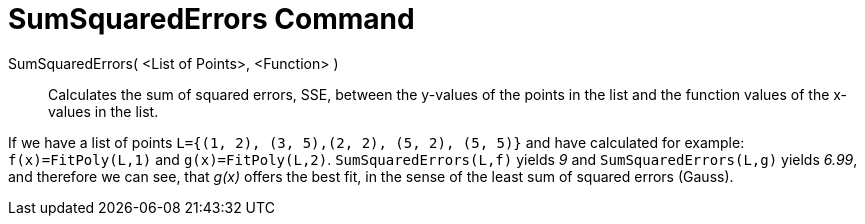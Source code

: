 = SumSquaredErrors Command

SumSquaredErrors( <List of Points>, <Function> )::
  Calculates the sum of squared errors, SSE, between the y-values of the points in the list and the function values of
  the x-values in the list.

[EXAMPLE]
====

If we have a list of points `L={(1, 2), (3, 5),(2, 2), (5, 2), (5, 5)}` and have calculated for example:
`f(x)=FitPoly(L,1)` and `g(x)=FitPoly(L,2)`. `SumSquaredErrors(L,f)` yields _9_ and `SumSquaredErrors(L,g)` yields
_6.99_, and therefore we can see, that _g(x)_ offers the best fit, in the sense of the least sum of squared errors
(Gauss).

====

